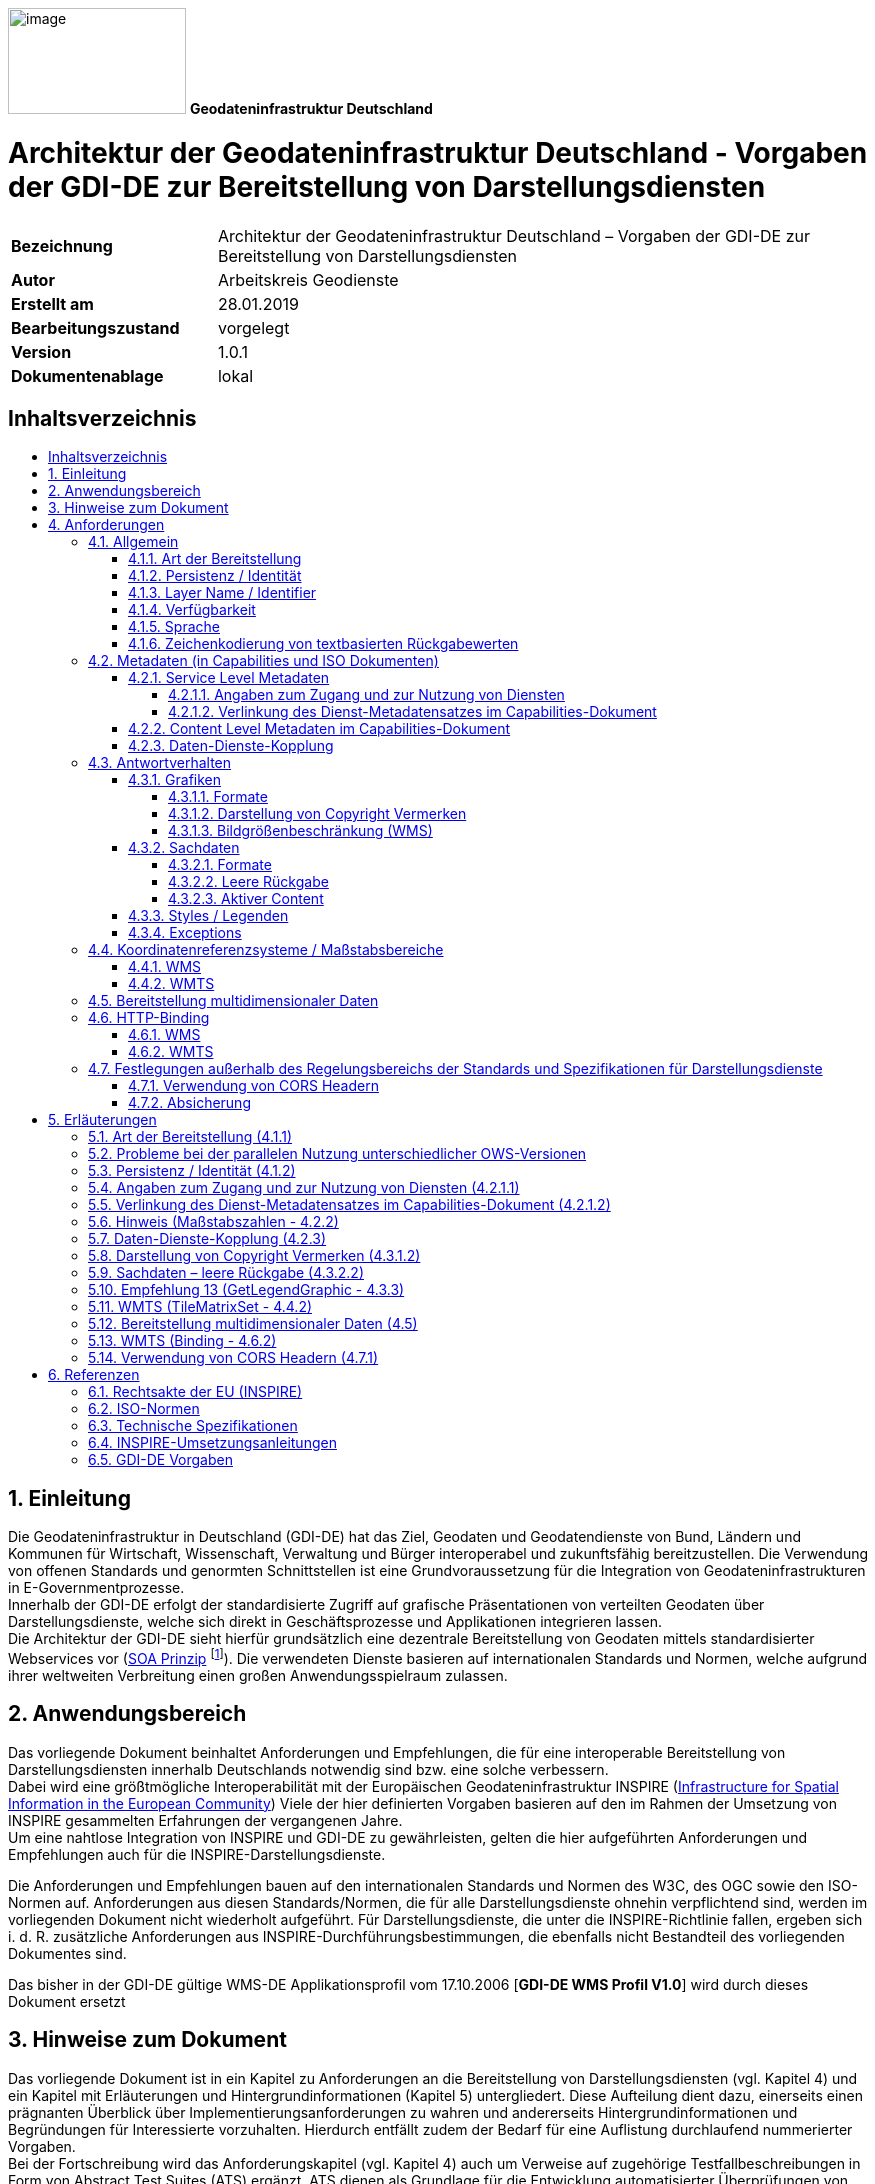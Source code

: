 ifdef::env-github[]
:important-caption: 📕
:tip-caption: 📒
:note-caption: 📘
endif::[]

ifndef::env-github[]
:important-caption: :exclamation:
:note-caption: :paperclip:
:tip-caption: :bulb:
endif::[]

:icons: font

:toc: macro
:toc-title:
:toclevels: 4
:sectnumlevels: 4

image:./../../resources/media/logo-gdi-de.png[image,width=178,height=106]
*Geodateninfrastruktur Deutschland*

[discrete]
= Architektur der Geodateninfrastruktur Deutschland - Vorgaben der GDI-DE zur Bereitstellung von Darstellungsdiensten

[width="100%",cols="24%,76%",]
|===
|*Bezeichnung* |Architektur der Geodateninfrastruktur Deutschland – Vorgaben der GDI-DE zur Bereitstellung von Darstellungsdiensten
|*Autor* |Arbeitskreis Geodienste
|*Erstellt am* |28.01.2019
|*Bearbeitungszustand* |vorgelegt
|*Version* |1.0.1
|*Dokumentenablage* |lokal
|===


== Inhaltsverzeichnis
toc::[]

<<<

:sectnums:

== Einleitung
Die Geodateninfrastruktur in Deutschland (GDI-DE) hat das Ziel, Geodaten und Geodatendienste von Bund, Ländern und Kommunen für Wirtschaft, 
Wissenschaft, Verwaltung und Bürger interoperabel und zukunftsfähig bereitzustellen. Die Verwendung von offenen Standards und genormten 
Schnittstellen ist eine Grundvoraussetzung für die Integration von Geodateninfrastrukturen in E-Governmentprozesse. +
Innerhalb der GDI-DE erfolgt der standardisierte Zugriff auf grafische Präsentationen von verteilten Geodaten über Darstellungsdienste, welche sich direkt in Geschäftsprozesse und Applikationen integrieren lassen. +
Die Architektur der GDI-DE sieht hierfür grundsätzlich eine dezentrale Bereitstellung von Geodaten mittels standardisierter Webservices vor (https://de.wikipedia.org/wiki/Serviceorientierte_Architektur[SOA Prinzip] footnote:[Architektur der GDI-DE - Technik:  https://www.geoportal.de/DE/GDI-DE/Arbeitskreise/Architektur/architektur.html?lang=de]). Die verwendeten Dienste basieren auf internationalen Standards und Normen, welche aufgrund ihrer weltweiten Verbreitung einen großen Anwendungsspielraum zulassen.

== Anwendungsbereich
Das vorliegende Dokument beinhaltet Anforderungen und Empfehlungen, die für eine interoperable Bereitstellung von Darstellungsdiensten innerhalb Deutschlands notwendig sind bzw. eine solche verbessern. +
Dabei wird eine größtmögliche Interoperabilität mit der Europäischen Geodateninfrastruktur INSPIRE (http://inspire.ec.europa.eu[Infrastructure for Spatial Information in the European Community]) Viele der hier definierten Vorgaben basieren auf den im Rahmen der Umsetzung von INSPIRE gesammelten Erfahrungen der vergangenen Jahre. +
Um eine nahtlose Integration von INSPIRE und GDI-DE zu gewährleisten, gelten die hier aufgeführten Anforderungen und Empfehlungen auch für die INSPIRE-Darstellungsdienste. 

Die Anforderungen und Empfehlungen bauen auf den internationalen Standards und Normen des W3C, des OGC sowie den ISO-Normen auf. Anforderungen aus diesen Standards/Normen, die für alle Darstellungsdienste ohnehin verpflichtend sind, werden im vorliegenden Dokument nicht wiederholt aufgeführt. Für Darstellungsdienste, die unter die INSPIRE-Richtlinie fallen, ergeben sich i. d. R. zusätzliche Anforderungen aus INSPIRE-Durchführungsbestimmungen, die ebenfalls nicht Bestandteil des vorliegenden Dokumentes sind. 

Das bisher in der GDI-DE gültige WMS-DE Applikationsprofil vom 17.10.2006 [*GDI-DE WMS Profil V1.0*] wird durch dieses Dokument ersetzt

== Hinweise zum Dokument
Das vorliegende Dokument ist in ein Kapitel zu Anforderungen an die Bereitstellung von Darstellungsdiensten (vgl. Kapitel 4) und ein Kapitel mit Erläuterungen und Hintergrundinformationen (Kapitel 5) untergliedert. Diese Aufteilung dient dazu, einerseits einen prägnanten Überblick über Implementierungsanforderungen zu wahren und andererseits Hintergrundinformationen und Begründungen für Interessierte vorzuhalten. Hierdurch entfällt zudem der Bedarf für eine Auflistung durchlaufend nummerierter Vorgaben. +
Bei der Fortschreibung wird das Anforderungskapitel (vgl. Kapitel 4) auch um Verweise auf zugehörige Testfallbeschreibungen in Form von Abstract Test Suites (ATS) ergänzt. ATS dienen als Grundlage für die Entwicklung automatisierter Überprüfungen von Vorgaben aus diesem Dokument. +
Für eine bessere Lesbarkeit werden Quellenangaben *fett*, Eigennamen und Operatoren _kursiv_ und Bezeichnungen von XML-Elementen, -Attributwerten und Codes über eine ``eigene Schriftart`` hervorgehoben.

== Anforderungen
=== Allgemein
==== Art der Bereitstellung
Um ein höchstes Maß an Interoperabilität und Flexibilität zu erreichen, sollen Geodaten grundsätzlich über OGC WMS-Schnittstellen (WMS) bereitgestellt werden. +
Das Anbieten einer OGC WMTS-Schnittstelle (WMTS) ist möglich, aber nicht verpflichtend. Über WMS und WMTS hinaus können beliebige weitere Schnittstellen angeboten werden.

[IMPORTANT]
====
*Anforderung 1*

Wird ein Datensatz über einen Darstellungsdienst angeboten, so muss dieser mindestens über eine OGC WMS-Schnittstelle verfügen.
====

Es gibt zwei häufig verwendete Versionen des WMS-Standards mit unterschiedlichem Verbreitungsgrad: WMS-Version 1.1.1 und WMS Version 1.3.0. Aktuell unterstützen die meisten Server die neuere WMS-Version 1.3.0 [*OGC WMS 1.3.0*]. Die Entwicklung der Clients verläuft jedoch asynchron: Viele Clients haben Probleme beide Versionen des WMS-Standards parallel zu verwenden. Das liegt insbesondere an der unterschiedlichen Interpretation der Reihenfolge der Koordinatenachsen beim Aufruf der Operationen3, weshalb auch mittelfristig empfohlen wird, beide Versionen parallel anzubieten. 

[TIP]
====
*Empfehlung 1*

Die WMS-Schnittstelle eines Darstellungsdienstes sollte sowohl die Version 1.1.1 als auch die Version 1.3.0 dieses Standards unterstützen.
====

[IMPORTANT]
====
*Anforderung 2*

Kann nur eine Version des WMS Standards angeboten werden, so ist die aktuellere Version 1.3.0 zu verwenden.
====

[IMPORTANT]
====
*Anforderung 3* 

Ein Kartenserver, der eine WMTS-Schnittstelle bereitstellt, muss die Version 1.0.0 dieses Standards unterstützen.
====

==== Persistenz / Identität
Bei einer SOA (_Service Oriented Architecture_) ist es systemrelevant, dass die Datenquellen dauerhaft referenzierbar sind. Im Falle von Darstellungsdiensten auf Basis von WMS und WMTS gibt es für jeden _Service_ eine URL, über die weitere Informationen zum Dienst in Form von _Capabilities_-Dokumenten verfügbar gemacht werden. Diese _Capabilities_-Dokumente beinhalten zum einen die Zugriffsadressen (URLs) zu den jeweiligen technischen Operationen (_GetMap_, _GetFeatureInfo_, etc.), zum anderen enthalten sie Metadaten über den Inhalt, welcher über den Dienst publiziert wird (_Layerstruktur_, _Layer_, etc.). +
Darstellungsdienste können über die URL zum _Capabilities_-Dokument in Geschäftsprozesse und Applikationen eingebunden werden. Die Anwendung kommuniziert selbständig über das Netzwerk mit der jeweiligen Datenquelle und erhält als Antwort die benötigten Informationen bzw. Kartenbilder. +
Die eindeutige Referenzierung des ``Contents`` (_Layers_) erfolgt dabei durch eine Kombination der URL des Servers mit dem ``<Name>`` bzw. ``<ows:Identifier>`` Element des jeweiligen Layers. Dienst-URL und <Name> bzw. <ows:Identifier> von Layern sollen nach Veröffentlichung eines Dienstes nicht mehr verändert werden. Die Änderung des Wertes hätte zur Folge, dass alle abhängigen Prozesse und Applikationen angepasst werden müssten. Für den Betrieb und die Funktionsfähigkeit einer Geodateninfrastruktur (GDI) ist die Persistenz dieser Identifikatoren von hoher Bedeutung. +
Um die Nutzer in die Lage zu versetzen, sich über Änderungen von verteilten Diensten zu informieren, sehen die zugrundeliegenden Spezifikationen den optionalen Parameter ``UPDATESEQUENCE`` bei einem _GetCapabilities Request_ vor, dessen Unterstützung aus dem o. g. Grund empfohlen wird. 

[TIP]
====
*Empfehlung 2*

Der ``UPDATESEQUENCE`` Parameter der _GetCapabilities_ Operation sollte unterstützt werden.
====

[TIP]
====
*Empfehlung 3* 

Der Wert des ``UPDATESEQUENCE`` Parameters sollte als ``String`` in Form eines ISO 8601:2004 Zeitstempels – CCYY-MM-DDThh:mm:ss.sssZ - implementiert werden.
====

==== Layer Name / Identifier
Das _Layer_ ``<Name>`` Element beim WMS, beziehungsweise das ``<ows:Identifier>`` Element beim WMTS sind Identifikatoren, die grundsätzlich von Software genutzt werden (Maschine-Maschine-Kommunikation). Um Fehler beim Auslesen eines _Capabilities_-Dokumentes auszuschließen, sollten sich diese Identifikatoren nur aus Zeichen zusammensetzen, deren Verwendung in unterschiedlichen Programmiersprachen unbedenklich ist. Außerdem sollte die Zahl der verwendeten Zeichen nicht zu groß sein, da es sonst bei _Clients_, die Kartenanfragen nur über _HTTP GET_ umsetzen, zu Fehlern bei der Übertragung der Anfragen kommen kann footnote:[Die maximale Länge einer URL ist abhängig vom verwendeten Browser und vom Betriebssystem.].

Innerhalb eines Dienstes darf der gleiche _Layer_-Identifikator nicht mehrfach vorkommen, da dieser ansonsten vom _Client_ nicht mehr unterschieden werden kann.

[IMPORTANT]
====
*Anforderung 4* 

Layernamen bzw. -identifikatoren müssen innerhalb eines Dienstes eindeutig sein und folgendem regulären Ausdruck entsprechen: [0-9a-zA-Z\.\-_:
+]
====

[TIP]
====
*Empfehlung 4*

Die Länge der Zeichenkette des Layernamen bzw. -identifikators sollte so kurz wie möglich sein.
====

==== Verfügbarkeit 
Im Rahmen der Umsetzung der INSPIRE-Richtlinie wurde eine Rechtsverordnung [*INS VO Netzdienste*] erlassen, die eine Verfügbarkeit von 99%5 für die Netzdienste der europäischen Geodateninfrastruktur vorgibt. Erst mit einer hohen Verfügbarkeit können die Ziele einer GDI erreicht werden. Die Nutzer sollen direkt über das Internet auf die verteilten Geodaten zugreifen, womit die Notwendigkeit des Vorhaltens von Sekundärdaten (offline) in den meisten Fällen entfallen kann. Die für INSPIRE geltende Anforderung wird für die GDI-DE als Empfehlung übernommen.

[TIP]
====
*Empfehlung 5*

Die Dienste sollten eine Verfügbarkeit von mindestens 99% gewährleisten.
====

==== Sprache
Die Inhalte von Textfeldern in der Antwort auf die _GetCapabilities_-Anfrage werden grundsätzlich in deutscher Sprache veröffentlicht. Sollen weitere Sprachen bereitgestellt werden, ist der von INSPIRE vorgesehene, zusätzliche Language Parameter zu nutzen.

[IMPORTANT]
====
*Anforderung 5* 

Die Informationen in den Textfeldern der _Capabilities_-Dokumente sind in deutscher Sprache zu verfassen. Werden weitere Sprachen angeboten, so erfolgt dies analog zu den Handlungsempfehlungen für INSPIRE-Darstellungsdienste [*GDI-DE HE INS Darstellungsdienste*].
====

==== Zeichenkodierung von textbasierten Rückgabewerten

[IMPORTANT]
====
*Anforderung 6*
Textbasierte Rückgabewerte, wie zum Beispiel Antworten auf _GetCapabilities_ und _GetFeatureInfo_-Anfragen sowie Service Exceptions, müssen UTF-8 kodiert sein.
====

=== Metadaten (in Capabilities und ISO Dokumenten)
Bei den Metadaten des Dienstes (_Capabilities_-Dokument) wird zwischen _Service Level_ und _Content Level_ unterschieden. Die _Service Level_ Informationen beziehen sich auf Informationen zum Dienst und zum Dienstanbieter, die _Content Level_ Informationen beschreiben die bereitgestellten Layer.

Zusätzlich zu den Metadaten in den _Capabilities_-Dokumenten des Dienstes ist ein ISO 19139 Dokument zu erstellen und im Internet zu publizieren. Das Mapping zwischen den Elementen des _Capabilities_-Dokumentes und des ISO-Dokumentes wird im Folgenden dargelegt.

==== Service Level Metadaten
Die Metadaten im _Service Level_ der _Capabilities_ beschreiben den kompletten Dienst, nicht die Datenquellen des Dienstes. Die folgende Tabelle stellt die Metadaten der jeweiligen Schnittstellen in ihren Versionen gegenüber.

[IMPORTANT]
====
*Anforderung 7*
Für die bereitzustellenden _Service_-Metadatenelemente (in _Capabilities_- und ISO-Dokumenten) gilt die nachfolgende Tabelle.
====

``Grau hinterlegt`` Felder sind verpflichtend, normal formatierte Felder sind optional. ``Grau hinterlegte`` Felder, deren Bezeichner *fett* und unterstrichen dargestellt sind, beinhalten bedingt vorzuhaltende Informationen („wenn anwendbar bzw. vorhanden“).

.Service Level Metadaten
[stripes=none,cols="<,<,<,<,<",width="100%"]
|===
|WMS 1.1.1 |WMS 1.3.0 |WMTS 1.0.0 |Erläuterung | ISO19139 XPATH

|Name |Name |- |Technischer Name des Dienstes | 
|``Title`` |``Title`` |``Ows:Title`` |Titel des Dienstes | / gmd:MD_Metadata/gmd:identificationInfo/srv:SV_ServiceIdentificatio n/gmd:citation/gmd:CI_Citation/gmd:title/gco:CharacterString
|``Abstract`` |``Abstract`` |``Ows:Abstract`` |Beschreibung des Dienstes | / gmd:MD_Metadata/gmd:identificationInfo/srv:SV_ServiceIdentification/gmd:abstract/gco:CharacterString 
|KeywordList |KeywordList |Ows:Keywords |Liste der Schlüsselwörter | / gmd:MD_Metadata/gmd:identificatio nInfo/srv:SV_ServiceIdentification/gmd:descriptiveKeywords/gmd:MD_ Keywords/keyword/gco:CharacterString
|OnlineResource |OnlineResource |Ows:ProviderSite |Link zur Webseite des Diensteanbieters | / gmd:MD_Metadata/gmd:identificationInfo/srv:SV_ServiceIdentification/gmd:pointOfContact/gmd:CI_ResponsibleParty/gmd:contactInfo/gmd:CI_Contact/gmd:onlineResource/gmd:CI_OnlineResource/gmd:linkage/gmd:URL
|ContactPerson |ContactPerson |Ows:IndividualName |Kontaktperson | / gmd:MD_Metadata/gmd:identificationInfo/srv:SV_ServiceIdentification/gmd:pointOfContact/gmd:CI_ResponsibleParty/gmd:individualName/gco:CharacterString
|ContactPosition |ContactPosition |- |Position der Kontaktperson | / gmd:MD_Metadata/gmd:contact/gmd:CI_ResponsibleParty/gmd:positionName/gco:CharacterString
|``ContactOrganization`` |``ContactOrganization`` |``Ows:ProviderName`` |Kontaktorganisation | / gmd:MD_Metadata/gmd:identificationInfo/srv:SV_ServiceIdentification/gmd:pointOfContact/gmd:CI_Respo nsibleParty/gmd:organisationName/gco:CharacterString
|AddressType |AddressType |- |Art der Kontaktadresse | 
|Address |Address |Ows:DeliveryPoint |Straße und Hausnummer | / gmd:MD_Metadata/gmd:identificatio nInfo/srv:SV_ServiceIdentificatio n/gmd:pointOfContact/gmd:CI_Respo nsibleParty/gmd:contactInfo/gmd:C I_Contact/gmd:address/gmd:CI_Address/gmd:deliveryPoint/gco:CharacterString
|``City`` |``City`` |``Ows:City`` |Ort | / gmd:MD_Metadata/gmd:identificationInfo/srv:SV_ServiceIdentification/gmd:pointOfContact/gmd:CI_ResponsibleParty/gmd:contactInfo/gmd:CI_Contact/gmd:address/gmd:CI_Address/gmd:city/gco:CharacterString
|StateOrProvince |StateOrProvince |Ows:Administrat IveArea |Bundesland der postalischen Kontaktadresse. Angaben erfolgen per ISO3166-2Code (Bsp.: "DE-RP") zur Unterstützung automatischer Auswertungen | / gmd:MD_Metadata/gmd:identificationInfo/srv:SV_ServiceIdentification/gmd:pointOfContact/gmd:CI_ResponsibleParty/gmd:contactInfo/gmd:CI_Contact/gmd:address/gmd:CI_Address/gmd:administrativeArea/gco:CharacterString
|``PostCode`` |``PostCode`` |``Ows:PostalCode`` |Postleitzahl  | / gmd:MD_Metadata/gmd:identificationInfo/srv:SV_ServiceIdentification/gmd:pointOfContact/gmd:CI_ResponsibleParty/gmd:contactInfo/gmd:CI_Contact/gmd:address/gmd:CI_Address/gmd:postalCode/gco:CharacterString
|``Country`` |``Country`` |``Ows:Country`` |Angaben erfolgen per ISO3166-1 Code („DE“) | / gmd:MD_Metadata/gmd:identificatio
nInfo/srv:SV_ServiceIdentification/gmd:pointOfContact/gmd:CI_ResponsibleParty/gmd:contactInfo/gmd:CI_Contact/gmd:address/gmd:CI_Address/gmd:country/gco:CharacterString
|ContactVoiceTelephone |ContactVoiceTelephone |Ows:Voice |Telefonnummer der Kontaktorganisation | / gmd:MD_Metadata/gmd:identificationInfo/srv:SV_ServiceIdentification/gmd:pointOfContact/gmd:CI_ResponsibleParty/gmd:contactInfo/gmd:CI_Contact/gmd:phone/gmd:CI_Telephone/gmd:voice/gco:CharacterString
|``ContactElectronicEmailAddress`` |``ContactElectronicEmailAddress`` |``Ows:ElectronicMAilAddress`` |E-Mailadresse der Kontaktorganisation | / gmd:MD_Metadata/gmd:identificationInfo/srv:SV_ServiceIdentification/gmd:pointOfContact/gmd:CI_ResponsibleParty/gmd:contactInfo/gmd:CI_Contact/gmd:address/gmd:CI_Address/gmd:electronicMailAddress/gco
:CharacterString
|``Fees`` |``Fees`` |``Ows:Fees`` |Angaben zu Nutzungseinschränkungen und Nutzungsbedingungen (Kosten, Gebühren, Lizenzen, Quellenangabe, etc.) | / gmd:MD_Metadata/gmd:identificationInfo//gmd:resourceConstraints/gmd:MD_LegalConstraints[gmd:useConstraints/gmd:MD_RestrictionCode/@codeListValue="otherRestrictions"]
/gmd:otherConstraints/gmx:Anchor/text()
|``AccessConstraints`` |``AccessConstraints`` |``Ows:AccessConstraints`` |Angaben zu Einschränkungen des öffentlichen Zugangs | / gmd:MD_Metadata/gmd:identificationInfo//gmd:resourceConstraints/gmd:MD_LegalConstraints[gmd:accessConstraints/gmd:MD_RestrictionCode/@codeListValue="otherRestrictions"]/gmd:otherConstraints/gmx:Anchor/text()
|- |``*_MaxWidth_*`` |- |Maximale Breite des zurückgelieferten Bildes | 
|- |``*_MaxHeight_*`` |- |Maximale Höhe des zurückgelieferten Bildes | 
|===

===== Angaben zum Zugang und zur Nutzung von Diensten

[IMPORTANT]
====
*Anforderung 8*

Die Angaben des ``Fees``-Elementes aus dem _Capabilities_-Dokument müssen den Angaben des ``gmd:otherConstraints/gmx:Anchor``-Elementes entsprechen, welches sich auf das Element gmd:useConstraints des Dienst-Metadatensatzes bezieht. Sind mehrere Freitextelemente vorhanden, so sind diese mit „||„ zu verknüpfen.
====

[IMPORTANT]
====
*Anforderung 9*

Die Angaben des ``AccessConstraints``-Elementes aus dem Capabilities-Dokument müssen den Angaben des ``gmd:otherConstraints/gmx:Anchor``-Elementes entsprechen, welches sich auf das Element ``gmd:accessConstraints`` des Dienst-Metadatensatzes bezieht. Sind mehrere Freitextelemente vorhanden, so sind diese mit „||„ zu verknüpfen.
====

Für genauere Vorgaben zum Mapping der Elemente wird auf die Festlegungen zur Angabe von Nutzungsbedingungen im Metadaten-Konventionendokument verwiesen [*GDI-DE Konventionen MD*].

===== Verlinkung des Dienst-Metadatensatzes im Capabilities-Dokument

[IMPORTANT]
====
*Anforderung 10* 

Im _Capabilities_-Dokument ist ein Dienst-Metadatensatz zu verlinken. Die Verlinkung hat entsprechend der INSPIRE Vorgaben zu erfolgen (siehe [*GDI-DE HE INS Darstellungsdienste*]).
====

==== Content Level Metadaten im Capabilities-Dokument

[IMPORTANT]
====
*Anforderung 11* 

Für die bereitzustellenden _Content (Layer)_-Metadatenelemente in den _Capabilities_-Dokumenten gilt nachfolgende Tabelle.
====

``Grau hinterlegt`` Felder sind verpflichtend, normal formatierte Felder sind optional. ``Grau hinterlegte`` Felder, deren Bezeichner *fett* und unterstrichen dargestellt sind, beinhalten bedingt vorzuhaltende Informationen („wenn anwendbar bzw. vorhanden“).

.Content Level Metadaten
[cols="<,<,<,<",width="100%"]
|===
|WMS 1.1.1 |WMS 1.3.0 |WMTS 1.0.0 |Erläuterung

|``Title`` |``Title`` |``ows:Title`` |Titel des Layers
|``Name`` |``Name`` |``ows:Identifier`` |Technischer Name des Layers
|``Abstract`` |``Abstract`` |``ows:Abstract`` |Beschreibung des Layers
|KeywordList |KeywordList |ows:Keywords |Liste der Schlüsselwörter
|``BoundingBox`` |``BoundingBox`` |``ows:BoundingBox`` |Räumliche Ausdehnung des Layers (minimales Rechteck im Koordinatenreferenzsystem des Layers)
|``SRS`` |``CRS`` |``SupportedCRS`` |Liste der unterstützten Koordinatenreferenzsysteme
|``*_Dimension_*`` |``*_Dimension_*`` |``*_Dimensions_*`` |Angabe einer zusätzlichen Dimension
|AuthorityURL |AuthorityURL | |Referenzierung via URL auf die Geodaten haltende Stelle
|Identifier |Identifier | |Angabe des Resourcenidentifikators (gemäß ISO19128 CI_Citation.identifier)
|``*_MetadataURL_*`` |``*_MetadataURL_*`` |``*_ows:Metadata_*`` |Link zu einem ISO19139 kodierten Metadatensatz der Datengrundlage dieses Layers. (Hinweis: Die genaue Umsetzung der Daten-Dienste- Kopplung wird in einem eigenen Abschnitt erläutert.)
|Style |Style |Style |Angabe zu Darstellungsvorschriften und zur Legendendarstellung
|``*_ScaleHint_*`` |``*_MinScaleDenominator / MaxScaleDenominator_*`` | |Wert für die Berechnung bzw. Angabe des Minimalen und Maximalen Maßstabs des Layers footnote:[Hinweise zur Berechnung finden sich im Kapitel 7.2.4.6.9 von [*OGC WMS 1.3.0*\].]
|===

Die Maßstabsangaben können von den _Clients_ u. a. dazu genutzt werden, die Sichtbarkeit einzelner Legenden zu steuern. Sie werden in den Elementen ``<ScaleHint>`` bzw. ``<MinScaleDenominator>`` und ``<MaxScaleDenominator>`` angegeben. Um eine Vergleichbarkeit zu gewährleisten, muss von einer vereinbarten Bildschirmauflösung ausgegangen werden.

[TIP]
====
*Empfehlung 6* 

Die Berechnung der Maßstabszahlen sollte auf Basis einer Bildschirmauflösung von 90,714 dpi erfolgen.
====

[IMPORTANT]
====
*Anforderung 12* 

Werden die angegebenen Maßstabsbereiche unter- bzw. überschritten, liefert der Dienst für die jeweiligen _Layer_ transparente Bilder, sofern das angefragte Format Transparenz unterstützt. Kann kein transparentes Bild geliefert werden, so soll ein weißes Bild ausgeliefert werden. (Hexwert: 0xFFFFFF)
====

Die räumliche Ausdehnung der Daten, die über einen Layer bereitgestellt werden, wird über die Angabe eines ``<BoundingBox>`` Elementes je unterstützten CRS definiert.

[IMPORTANT]
====
*Anforderung 13* 

Die angegebene ``<BoundingBox>`` muss der minimalen umfassenden Begrenzung der bereitgestellten Daten entsprechen.
====

[TIP]
====
*Empfehlung 7* 

Sollen _Keywords_ dazu verwendet werden, _Layer_ thematisch zu klassifizieren, so sollte dies in der WMS Version 1.3.0 durch die Angabe eines Thesaurus erfolgen. Beispiel: ``<Keyword vocabulary="ISO 19115:2003">geoscientificInformation</Keyword><Keyword vocabulary="https://sns.uba.de/">Abfall</Keyword>``
====

==== Daten-Dienste-Kopplung
Die Daten-Dienste-Kopplung erfolgt in den _Capabilities_-Dokumenten über die Angabe eines oder mehrerer ``<MetadataURL>`` Einträge je _Layer_. Jeder ``<MetadataURL>`` Eintrag verlinkt auf die Metadaten des zugehörigen Datensatzes, der durch diesen _Layer_ visualisiert wird.

Um den Nutzern das _„Information Retrieval“_ footnote:[1. Suche nach Daten → 2. Suche nach zugehörigen Diensten → 3. Laden des Capabilities-Dokumentes → 4. Wahl des relevanten Contents (Layers).] aus den Katalogen der jeweiligen Geodateninfrastrukturen zu erleichtern, soll des weiteren der von INSPIRE vorgesehene Ansatz Verwendung finden (siehe [*GDI-DE HE INS Darstellungsdienste*]). Dieser legt fest, dass für jeden Layer des Darstellungsdienstes in den _Capabilities_-Dokumenten zusätzlich die Ressourcenidentifikatoren angegeben werden, um alle Datensätze eindeutig zu identifizieren. Ressourcenidentifikatoren werden durch eine Kombination der Elemente ``<AuthorityURL>`` und <Identifier> repräsentiert. Die ``<AuthorityURL>`` bezeichnet zumeist die Geodaten haltende Stelle in Form eines Namensraumes. +
Dieser Namensraum kann über die GDI-DE Registry verwaltet werden und setzt sich in diesem Fall aus einem für alle Namensräume einheitlich definierten Präfix ``https://registry.gdi-de.org/id/`` und einem domänenspezifischen Teil zusammen, der die Geodaten haltende Stelle repräsentiert. +
Die Registrierung des domänenspezifischen Teils erfolgt als Namensraum ebenfalls in der GDI-DE Registry und wird nach folgendem Muster gebildet: +

[source]
----
https://registry.gdi-de.org/id/de."&Bund-/Länderkürzel&"/"

Vollständiges Beispiel: 
https://registry.gdi-de.org/id/de.rp.vermkv/2b009ae4-aa3e-ff21-870b-49846d9561b2
----

Der gesamte Ressourcenidentifikator entspricht dem von INSPIRE geforderten unique resource identifier des Geodatensatzes, der über den jeweiligen Layer bereitgestellt wird (siehe auch [*INS TG Metadata 2.0.1*]).

[IMPORTANT]
====
*Anforderung 14* 

Visualisiert ein Darstellungsdienst Daten, für die über das Internet erreichbare, standardisierte Metadatensätze existieren, so müssen diese über eine Daten-Dienste-Kopplung in den jeweiligen Layer Metadaten des _Capabilities_-Dokuments referenziert werden. Die Kopplung wird über ``<MetadataURL>/<ows:Metadata>`` Elemente realisiert.
====

[TIP]
====
*Empfehlung 8* 

Visualisiert ein Darstellungsdienst Daten, für die noch keine standardisierten Metadaten existieren, so sollen diese erstellt und über das Internet
verfügbar gemacht werden.
====

[IMPORTANT]
====
*Anforderung 15*

Das type Attribut, des zur Umsetzung der Daten-Dienste-Kopplung genutzten Elementes ``<MetadataURL>``, ist entweder ``„TC211“`` (WMS 1.1.1) oder ``„ISO19115:2003“`` (WMS 1.3.0).
====

[IMPORTANT]
====
*Anforderung 16*

Das ``xlink:href`` Attribut, des zur Umsetzung der Daten-Dienste-Kopplung genutzten ``<OnlineResource>`` Elements (WMS) bzw. ``<ows:Metadata>`` Elements (WMTS), verweist auf ein valides ISO 19139 Dokument oder auf die Antwort auf eine _GetRecordById_-Anfrage an einen Katalogdienst.
====

[TIP]
====
*Empfehlung 9*

Je nach Dokumententyp sollte im ``<Format>`` Tag des ``<MetadataURL>`` Elementes (WMS) entweder

``„application/vnd.ogc.csw.GetRecordByIdResponse_xml“`` oder

``„application/vnd.iso.19139+xml“`` angegeben werden.
====

Um nach einer Katalogrecherche eine einfache Möglichkeit zu erhalten, den jeweils richtigen _Layer_ zu referenzieren, ist es notwendig, die Datensatzidentifikatoren im _Capabilities_-Dokument je Layer anzugeben. Hierzu sollte das von INSPIRE vorgeschlagene Verfahren genutzt werden. +
Die europaweit einheitliche Verwendung der ``<AuthorityURL>/<Identifier>`` Elemente (WMS), wie sie vom technischen Regelwerk der INSPIRE-Richtlinie vorgesehen ist [*INS TG View Services*], findet derzeit in der Praxis kaum Anwendung. Grundsätzlich kann die Trennung des Datensatzidentifikators in seine Bestandteile Namensraum und Code nur dann nachvollzogen werden, wenn sie auch in den Metadaten zu Geodaten im ``<gmd:RS_Identifier>`` Element enthalten ist. Dies ist in Deutschland nur bei wenigen Datensätzen der Fall.

[TIP]
====
*Empfehlung 10*

Das ``xlink:href`` Attribut des ``<AuthorityURL><OnlineResource>`` Elements (WMS) sollte zur Angabe des Namensraums des Datensatzidentifikators verwendet werden, falls Namensraum und Code im Daten-Metadatensatz getrennt ausgewiesen werden.
====

[TIP]
====
*Empfehlung 11* 

Das ``<Identifier>`` Element (WMS) soll zur Angabe des Codes des Datensatzidentifikators verwendet werden. Im Falle der gemeinsamen Ausweisung von Namensraum und Code im Metadatensatz zu Geodaten (``<MD_Identifier>`` Element gem. ISO 19139:2007), sollte der gesamte Datensatzidentifikator angegeben werden.
====

=== Antwortverhalten
==== Grafiken
===== Formate

[IMPORTANT]
====
*Anforderung 17*

Für die WMS Operation _GetMap_ ist mindestens ``image/png`` als valides Rückgabeformat zu unterstützen.
====

===== Darstellung von Copyright Vermerken
Im ausgelieferten Kartenbild eines _GetMap/GetTile Request_ sollten, aus Gründen der Interoperabilität, grundsätzlich keine Informationen, wie z. B. Copyright-Vermerke, Logos oder Wasserzeichen, eingeblendet werden. Copyright-Vermerke und Nutzungsbedingungen gehören in die Metadaten des jeweiligen Dienstes. Da es aber bisher keine ausreichende Festlegung gibt, wie diese Informationen semantisch korrekt und automatisiert auswertbar in ISO-Metadaten abgebildet werden, kann es ggf. rechtlich notwendig sein von diesem Grundsatz abzuweichen.

[TIP]
====
*Empfehlung 12*

Das ausgelieferte Kartenbild sollte frei von Informationen sein, die darauf abzielen, Rechte zu sichern oder die bereitstellende Institution zu
dokumentieren (z. B. Logos, Copyright-Symbole, Nutzungsbedingungen). Solche Informationen sind in den zugehörigen Metadaten zu dokumentieren.
====

===== Bildgrößenbeschränkung (WMS)
Die von einem Darstellungsdienst unterstützte Bildgröße unterliegt in der Regel einer Beschränkung, um beispielsweise Leistungsvorgaben (Bilder/Sekunde) erfüllen zu können. Da die Darstellungsdienste grundsätzlich auf eine Online-Nutzung ausgerichtet sind, ist es nur selten notwendig, große Bilder über die WMS-Schnittstelle abzugeben.

Folgende Anwendungsfälle benötigen jedoch i. d. R. die Abgabe größerer Bilder:
* Hochauflösende Druckaufbereitung
* Nutzung des WMS zur Datenabgabe (z. B. im GeoTIFF Format)

[IMPORTANT]
====
*Anforderung 18* 

Darstellungsdienste auf Basis einer WMS-Schnittstelle müssen in der Lage sein, ein Bild der Größe 3000x3000 Pixel ausliefern zu können footnote:[Die Angabe einer maximalen Pixelzahl ist erst ab der WMS Version 1.3.0 als Metadatenelement im Capabilities-Dokument möglich.].
====

==== Sachdaten
Wird die Operation _GetFeatureInfo_ angeboten, so gelten die folgenden Vorgaben.

===== Formate

[IMPORTANT]
====
*Anforderung 19* 

Für die Operation _GetFeatureInfo_ ist zumindest der _MIME-Type_ ``text/html`` als valides Rückgabeformat zu unterstützen.
====

[TIP]
====
*Empfehlung 13*

Aufgrund der weiten Verbreitung, sowie der einfachen Interpretierbarkeit des Formates, sollten für die Operation _GetFeatureInfo_ zusätzlich ``application/vnd.ogc.gml`` (WMS 1.1.1) und ``application/vnd.ogc.gml/3.1.1`` bzw. ``application/gml+xml; version=3.1`` (WMS 1.3.0) als Rückgabeformate unterstützt werden.
====

===== Leere Rückgabe
Um zu verhindern, dass bei _GetFeatureInfo_-Anfragen ohne Ergebnisse leere Fenster geöffnet werden, ist es notwendig zu definieren wann eine HTML-Seite leer ist. Hierzu gibt es in den entsprechenden Spezifikationen derzeit keine einheitlichen Vorgaben. Um diesem Missstand zu begegnen, soll in der GDI-DE eine einheitliche Definition angewandt werden.

[IMPORTANT]
====
*Anforderung 20* 

Wird über eine _GetFeatureInfo_-Anfrage kein Objekt identifiziert und die Anfrage mit dem MIME-Typ ``text/html`` durchgeführt, so muss in den ``<body>`` Tag der leeren HTML-Seite das Attribut ``class=“ogc-getfeatureinfo-isempty“`` eingefügt werden.
====

===== Aktiver Content
Es kommt vor, dass die Rückgabe der Sachdatenabfrage im HTML-Format aktive Inhalte enthält. Beispielsweise wird Javascript-Code verwendet um die Ausgabe besser zu formatieren oder zusätzliche Funktionen zur Verfügung zu stellen. Für die Interoperabilität ist dies jedoch kontraproduktiv. Die Dienste sollen in unterschiedlichsten Anwendungen (Web- und Desktop-basierend) verwendet werden, die das Ausführen von Javascript-Code nicht immer unterstützen.

[IMPORTANT]
====
*Anforderung 21*

Wird über eine Rückgabe einer _GetFeatureInfo_-Anfrage eine HTML-Seite ausgeliefert, müssen die relevanten Informationen ohne die Verwendung von aktivem _Content_ (wie bspw. Javascript-Code) erkenn- und nutzbar sein.
====

[TIP]
====
*Empfehlung 14*

Die Verwendung von aktivem _Content _in HTML Rückgaben auf _GetFeatureInfo-Operationen_ soll unterbleiben.
====

==== Styles / Legenden
Um über einen WMS unterschiedliche kartografische Ausprägungen der über den Dienst publizierten Datenbestände anbieten zu können, ist der ``Style`` Parameter zu verwenden. Es handelt sich dabei um eine zusätzliche Dimension, mit der ein Nutzer die Möglichkeit erhält, unter verschiedenen grafischen Ausgestaltungen des gleichen Datenbestandes zu wählen. Es ist nicht sinnvoll _Styles_ auf verschiedene Nutzergruppen beschränken zu wollen. In diesem Fall wird empfohlen, eigene Dienste aufzusetzen und diese mittels einfacher Authentifizierungsverfahren den jeweiligen Gruppen zugänglich zu machen.

[TIP]
====
*Empfehlung 15*

Bei der Bereitstellung von Diensten, die die gleichen Daten in verschiedenen grafischen Ausprägungen anbieten, soll von der _Style_-Option der WMS-Schnittstelle Gebrauch gemacht werden. 
====

Das Anzeigen von Legenden zu den dargestellten Inhalten eines Dienstes sollte von den Anwendungen möglichst dynamisch umgesetzt werden. Die folgenden beiden Empfehlungen dienen dabei der Erhöhung der Flexibilität. Es soll vermieden werden, dass sich die Referenzierung des jeweiligen Layers in der Legendendarstellung widerspiegelt. Die Zuordnung wird grundsätzlich vom Client verwaltet.

[TIP]
====
*Empfehlung 16*

Bei der Bereitstellung von Grafiken über das ``<LegendURL>``- Element im _Layer_-Style soll vermieden werden, die Layer-Titel in die Ausgabegrafik zu
rendern. footnote:[Grundsätzlich soll die Darstellung der Legenden vom Client aus beeinflussbar sein. Diese Empfehlung ist erst in der WMS 1.3.0 Spezifikation [*OCG WMS 1.3.0*\] enthalten (7.2.4.6.5).]
====

[TIP]
====
*Empfehlung 17*

Bei Bereitstellung von _Layern_ auf Basis von Vektordaten, deren Darstellung abhängig vom Maßstab variiert, soll der bereitstellende WMS die Operation _GetLegendGraphic_ und den zugehörigen Parameter ``Scale`` unterstützen.
====

==== Exceptions

[TIP]
====
*Empfehlung 18*

Zur Rückgabe von _Service Exceptions_ soll ein WMS 1.1.1 folgende Formate unterstützen:

* ``application/vnd.ogc.se_xml``
* ``application/vnd.ogc.se_inimage``
* ``application/vnd.ogc.se_blank``
====

[TIP]
====
*Empfehlung 19*

Zur Rückgabe von Service Exceptions soll ein WMS 1.3.0 folgende Formate unterstützen:

* ``XML``
* ``INIMAGE``
* ``BLANK``
====

=== Koordinatenreferenzsysteme / Maßstabsbereiche
==== WMS
Um eine einheitliche Präsentation der verteilten Datenquellen zu ermöglichen, müssen die Server Kartenbilder liefern, die in einem gemeinsamen Koordinatenreferenzsystem (CRS) angeboten werden. Für Deutschland ist dies das Bezugssystem ETRS89 mit der Abbildung UTM32N (EPSG:25832). Um eine globale Interoperabilität zu erreichen, muss zusätzlich WGS84/Geographische Koordinaten (EPSG:4326) unterstützt werden. 

Alle INSPIRE-relevanten Dienste sollen darüber hinaus auch in ETRS89/Geographische Koordinaten (EPSG:4258) sowie optional in ETRS89/Lambertsche Azimutalprojektion (EPSG:3035) angeboten werden. Letztere ist im Sinne einer europaweiten Interoperabilität der Geodaten empfehlenswert, da diese Projektion eine für Europa flächentreue Darstellung bietet footnote:[https://www.epsg-registry.org/]. Im Hinblick auf die weltweite Verbreitung des WGS84 Pseudo Mercator Systems (EPSG:3857), wird empfohlen auch dieses CRS zu unterstützen.

[IMPORTANT]
====
*Anforderung 22*

WMS müssen Anfragen zumindest für folgende Koordinatenreferenzsysteme unterstützen: EPSG:25832 und EPSG:4326.
====

[IMPORTANT]
====
*Anforderung 23*

WMS, die Daten für INSPIRE bereitstellen, müssen zusätzlich das Koordinatenreferenzsystem EPSG:4258 unterstützen.
====

[TIP]
====
*Empfehlung 20*

WMS sollten Anfragen auch für folgende Koordinatenreferenzsysteme unterstützen: EPSG:3857, EPSG:3035 und EPSG:25833.
====

==== WMTS
Ein WMTS liefert vorgerenderte Kacheln in bestimmten Maßstäben und für spezifische Koordinatensysteme aus. Zur Konfiguration wird ein _Tile Matrix Set_ verwendet und in den _Capabilities_ bekannt gemacht. +
_Clients_, die nicht in der Lage sind, die Bilder zu skalieren oder bei der Verwendung anderer Koordinatenreferenzsysteme zu projizieren, werden diese nur nutzen können, wenn eine einheitliche Konvention bezüglich des Koordinatenreferenzsystems und der bereitstehenden Maßstäbe besteht. Diese Konvention wird als _well-known scale set_ bezeichnet. Ein _well-known scale set_ ist eine Vorgabe für Diensteanbieter zur spezifischen Einrichtung eines Dienstes. Mit Hilfe des _well-known scale set_ kann ein _Client_ entscheiden, ob ein WMTS eingesetzt werden kann oder nicht.

[TIP]
====
*Empfehlung 21*

Für die Darstellung amtlicher Daten in Deutschland ist ein _well-known scale set_ für gebräuchliche, ganze Maßstäbe im Koordinatenreferenzsystem EPSG:25832 erforderlich. Dafür soll der nachstehende _well-known scale set_:``gdi_de_25832`` verwendet werden (Tabelle 4).
====

.Ausdehnung WMTS Kachelset
[options="header"]
|===
|West |East |North |South
|-46133.17 |1387466.83 |6301219.54 |4867619.54
|===

Kantenlänge des Kachelsets: 1433,6km footnote:[Hinweis: Hier ist nicht der Extent des Layers aus Anforderung 13: gemeint.]


.Well-known-scale-set *gdi_de_25832* – Zoomstufen
[options="header"]
|===
|CRS: urn:ogc:def:crs:EPSG::25832 |Zoomstufe |Maßstab |Pixelgröße (m)
| |0 |1:10.000.000 |2800
| |1 |1:5.000.000 |1400
| |2 |1:2.500.000 |700
| |3 |1:1.000.000 |280
| |4 |1:500.000 |140
| |5 |1:250.000 |70
| |6 |1:100.000 |28
| |7 |1:50.000 |14
| |8 |1:25.000 |7
| |9 |1:10.000 |2.8
| |10 |1:5.000 |1.4
| |11 |1:2.500 |0.7
| |12 |1:1.000 |0.28
| |13 |0.3888888888888889 |0.14
| |14 |0.2152777777777778 |0.07
| |15 |0.11111111111111112 |0.028
|===


=== Bereitstellung multidimensionaler Daten
Die in diesem Dokument referenzierten Spezifikationen zur Bereitstellung von Darstellungsdiensten bieten grundsätzlich die Möglichkeit, Daten in mehreren Dimensionen bereitzustellen. Bei den Dimensionen sind insbesondere ``TIME`` und ``ELEVATION`` von Bedeutung. Da die Spezifikationen selbst nur sehr eingeschränkte Aussagen zur Verwendung von Dimensionsparametern machen, wurde auf Ebene des OGC ein Best Practice Paper [*OGC BestPractice WMS Time/Elevation*] erstellt, welches die Mindestanforderungen für eine interoperable Nutzung multidimensionaler Daten vorgibt.

[IMPORTANT]
====
*Anforderung 24* 
Unterstützen Darstellungsdienste die Abgabe zeit- und/oder höhenvariabler Daten, so hat die Bereitstellung gemäß den Vorgaben des OGC Best Practice for using Web Map Services (WMS) with Time-Dependent or Elevation-Dependent Data (1.0) [*OGC BestPractice WMS Time/Elevation*] zu erfolgen.
====

=== HTTP-Binding
==== WMS
Bei der Nutzung von Diensten mit sehr vielen _Layern (>100)_ oder der Verwendung umfangreicher _Styled Layer Descriptor_-Definitionen (SLD), die z. B. bei einem _GetMap_ Request übertragen werden, kommt es oft zu Problemen. Diese sind meist darauf zurückzuführen, dass _GetMap_ Anfragen nur mittels _HTTP GET_ umgesetzt werden. Bei dieser Methode wird die Länge der URL oft durch externe Rahmenbedingungen (_Client/Server_) beschränkt. Um das Risiko für Fehlfunktionen zu minimieren sowie die Flexibilität der Nutzung zu erhöhen, sollten alle Serverkomponenten neben _HTTP GET_ auch _HTTP POST_ unterstützen.

[TIP]
====
*Empfehlung 22* 

Aufgrund möglicher Längenbeschränkungen der URL bei der Verwendung der _HTTP GET_ Methode, sollen die Serverkomponenten auch _HTTP POST_ (``KVP - MIME-Type application/x-www-form-urlencoded``) unterstützen.
====

==== WMTS
Im WMTS-Standard sind die prozessorientierten Schnittstellen KVP und SOAP sowie die ressourcenorientierte Schnittstelle REST vorgesehen. Der Standard sieht die Unterstützung von mindestens einer der drei Schnittstellen vor.

[TIP]
====
*Empfehlung 23*

Ein WMTS sollte mindestens die REST-Schnittstelle unterstützen.
====

=== Festlegungen außerhalb des Regelungsbereichs der Standards und Spezifikationen für Darstellungsdienste
==== Verwendung von CORS Headern
Die Nutzung von standardisierten Darstellungsdiensten in Webapplikationen erfolgt größtenteils unter Zuhilfenahme von JavaScript-Bibliotheken, wie _Openlayers_ oder _Leaflet_. Diese Bibliotheken ermöglichen eine einfache Nutzung von Diensten in Webanwendungen. Die Bildquellen werden dabei i.d.R. direkt vom Browser des jeweiligen Nutzers angefragt (verteilte Architektur auf Basis von HTTP). In manchen Fällen kann es jedoch notwendig sein, dass die Webanwendung die verteilten _Server_ eigenständig abfragen muss (z. B. Abfrage von Metadaten oder _Capabilities_-Dokumenten). Aufgrund der _Same-Origin Policy_ - einer Sicherheitseinstellung von _Browsern_ - wird das Aufrufen von verteilten Ressourcen grundsätzlich verhindert. Abhilfe schafft hier die Empfehlung des W3C zum Cross-Origin Resource Sharing (CORS).

[TIP]
====
*Empfehlung 24*

Der HTTP Header (serverseitig) soll bei den jeweils bereitgestellten Operationen zusätzlich folgenden Eintrag enthalten: ``Access-Control-Allow-Origin: *``
====

==== Absicherung
Soll ein Darstellungsdienst nur einem ausgewählten Nutzerkreis zur Verfügung gestellt werden, so muss dieser, zur Übermittlung der Authentifizierungsinformationen, mindestens das Standardverfahren für HTTP unterstützen.

[IMPORTANT]
====
*Anforderung 25*

Zur Absicherung von Darstellungsdiensten muss mindestens das Standardverfahren zur Authentifizierung von HTTP (_RFC2617 - HTTP-Authentication_) angeboten werden footnote:[Hier ist darauf hinzuweisen, dass die HTTP-BASIC Authentication Nutzername und Passwort im Klartext im HTTP-Header überträgt und daher nur über eine sichere HTTPS-Verbindung genutzt werden sollte.].
====

== Erläuterungen
=== Art der Bereitstellung (4.1.1)
Ein Web Map Service (WMS) ist auf Grund seiner Flexibilität die häufigste Form eines Darstellungsdienstes für Geodaten. Bei der Abfrage eines WMS werden serverseitig Karten _gerendert_ und an _Clients_ ausgeliefert. Für jede spezifische Anfrage erfolgt vor der Auslieferung ein eigenes _Rendering_ auf dem _Server_. Für einen Anwender liegt der Vorteil darin, dass die Darstellung den aktuellen Stand der zugrunde liegenden Daten widerspiegelt und Darstellungen in beliebigen Maßstäben und verschiedenen Koordinatenreferenzsystemen möglich sind. Um ein höchstes Maß an Interoperabilität und Flexibilität zu erreichen, sollen Geodaten grundsätzlich über WMS-Schnittstellen bereitgestellt werden. Das zusätzliche Anbieten eines Web Map Tile Service (WMTS) ist möglich, aber nicht verpflichtend. Eine WMTS-Schnittstelle zeichnet sich durch hohe Performance beim Ausliefern von Kartenbildern aus. Diese wird erreicht, indem auf dem Server vorprozessierte Kacheln in festen Maßstäben (_Scale Sets_) vorgehalten und direkt ausgeliefert werden. Da jedoch ausschließlich die vorprozessierten Kacheln abgefragt werden können, wird dieser Standard meist für häufig genutzte Hintergrunddienste eingesetzt. Die verfügbaren Maßstäbe und Koordinatenreferenzsysteme sind dabei vom Anbieter fest vorgegeben. Für jedes angebotene Koordinatenreferenzsystem müssen eigene Scale Sets vorprozessiert und durch den Diensteanbieter vorgehalten werden.

=== Probleme bei der parallelen Nutzung unterschiedlicher OWS-Versionen
In den älteren OGC-Spezifikationen wurde die Reihenfolge der Achsen der verwendeten Koordinatenreferenzsysteme (CRS) fest vorgegeben. Bei geographischen Koordinaten war dies immer lon/lat (geographische Länge, geographische Breite), bei den abgebildeten Systemen east/north (Rechtswert/Hochwert). Diese fixe Vorgabe vereinfachte die Entwicklung von Clients erheblich. Die Angabe des CRS erfolgte grundsätzlich in der Form ``EPSG:{epsgcode}` (bspw.: EPSG:4326)``.

Dieses Handling wurde bereits im Jahr 2000 auf Ebene des OGC intensiv diskutiert footnote:[Weitere Informationen hierzu: http://www.ogcnetwork.net/axisorder], da es einen Widerspruch zur genauen Definition von CRS in der EPSG-Registry gab: Der Eintrag in der EPSG-Registry beinhaltet teilweise abweichende Vorgaben zur Achsreihenfolge, abhängig vom jeweiligen CRS!

Um hier eine Lösung zu erhalten, wird in den neueren Spezifikationen darauf verwiesen, dass für die zu verwendende Achsreihenfolge der jeweilige Eintrag in der EPSG-Registry relevant ist. Die Clients müssen diese Information also zuerst auflösen. Entweder verfügen sie über eine lokale Kopie der EPSG-Registry oder sie ermitteln die Achsreihenfolge über eine Onlineabfrage.

Nutzt man beispielsweise in einer Anwendung einen WMS 1.1.1 gemeinsam mit einem WMS 1.3.0 im ``EPSG:4326`` (geographische Koordinaten), so muss die Anwendung die Angabe des BBOX Parameters jeweils unterschiedlich umsetzen (WMS 1.1.1 verlangt die Reihenfolge lon/lat und WMS 1.3.0 die Reihenfolge lat/lon).

Für die Interoperabilität ist die Berücksichtigung dieses Konfliktes entscheidend. Aktuell arbeiten aber viele Softwarekomponenten (_Server_ wie auch _Clients_) noch fehlerhaft. Es kommt daher immer wieder zu Problemen bei der gemischten Nutzung unterschiedlicher Versionen von OpenGIS Web Services (OWS). Besonders problematisch ist dies bei der gleichzeitigen Verwendung von GML (z. B. bei WFS Filtern). Auch bei diesem grundlegenden Standard wurde die korrekte Interpretation der Achsreihenfolge erst nach der Version 3.1.1 eingeführt. 

Bei der Verwendung des ``EPSG:25832`` treten die Probleme nicht auf, da die Achsreihenfolge dieses CRS in der EPSG-Registry east/north ist, was den fixen Vorgabe der älteren OGC Spezifikationen entspricht.

=== Persistenz / Identität (4.1.2)
Um die dauerhafte Referenzierbarkeit von URLs zu gewährleisten, kann es sinnvoll sein, diese von einem zentralen _HTTP-Proxy_ ausliefern zu lassen. Nach außen abgegebene URLs verweisen dann auf diesen _Proxy_, der eingehende Anfragen umleitet bzw. bei Bedarf _gecachte_ Dokumente ausliefert. Der Vorteil bei dieser Vorgehensweise ist, dass eine verteilte Infrastruktur resistenter gegenüber URL-Änderungen der verteilten Datenquellen wird.
Als Beispiele können hier die GDI-DE Registry sowie die Geoportale einiger Länder dienen. Bei diesen Geoportalen werden z. B. die _Capabilities_-Dokumente per ID zentral ausgeliefert. Zieht einer der verteilten Server um, wird die ``updateSequence`` der Dokumente geändert und die angeschlossenen Systeme (bzw. Nutzer) sind prinzipiell in der Lage, die Änderungen nachzuvollziehen. Es handelt sich dabei um einen automatisierbaren Prozess, der den Betrieb einer nachhaltigen und effizienten Infrastruktur unterstützt. Um den Sinn der verteilten Infrastruktur nicht „ad absurdum“ zu führen, werden grundsätzlich nur die _Capabilities_-Dokumente zentral ausgeliefert. Die Links auf die Operationen, über die der Datenzugriff erfolgt (_GetMap_, _GetFeatureInfo_, _GetFeature_, ...), verweisen weiterhin auf die verteilten Quellen. Die relevanten URLs erhalten auf diese Weise eine Lebensdauer von vielen Jahren. 

Beispiele (WMS Gesteinsart aus RLP – URL älter als 10 Jahre / WFS Schulstandorte RLP):

* http://www.geoportal.rlp.de/mapbender/php/wms.php?layer_id=19538&INSPIRE=1&REQUEST=GetCapabilities&VERSION=1.1.1&SERVICE=WMS
* http://www.geoportal.rlp.de/registry/wfs/350?SERVICE=WFS&VERSION=1.1.0&REQUEST=GetCapabilities

Ein zusätzlicher Vorteil einer solchen Architektur ist die Möglichkeit, Anforderungen bezüglich einheitlicher Dienste-Metadaten (wie von INSPIRE gefordert) zentral umzusetzen, ohne die bewährte, dezentrale OGC-Infrastruktur anpassen zu müssen.

=== Angaben zum Zugang und zur Nutzung von Diensten (4.2.1.1)
Um eine klare und eindeutige Regelung zu gewährleisten, sollen sich die Bestimmungen für die Informationen zum Zugang und der Nutzung von Diensten der GDI-DE an den aktuellen Vorgaben von INSPIRE [*INS TG Metadata 2.0.1*] orientieren. Die technischen Handlungsempfehlungen für INSPIRE View Services [vgl. S.20 *INS TG View Services*] verweisen für das _Capabilities-Element_ ``AccessConstraints`` auf die Metadatenvorgaben _Limitations on Public Access_ und für das _Capabilities_-Element ``Fees`` auf die Vorgaben für _Conditions for Access and Use_. 

Demnach werden die Zugriffseinschränkungen (_Limitations on public access_) in den Dienst-Metadaten in einem Element ``gmd:resourceConstraints/gmd:MD_LegalConstraints`` abgebildet. Darunter befindet sich eine Instanz von ``accessConstraints/MD_RestrictionCode`` mit dem Codelistenwert ``otherRestrictions`` sowie mindestens eine Instanz von ``gmd:otherConstraints/gmx:Anchor``, welche auf einen entsprechenden _Codelistenwert_ der Liste _LimitationsOnPublicAccess_ zeigt. Diese Zugriffseinschränkungen aus den Dienst-Metadaten werden in den Dienst-_Capabilities_ im Element ``AccessConstraints`` aufgeführt. 

Die Bedingungen für den Zugang und die Nutzung (_Conditions for access and use_) werden ebenfalls in den Dienst-Metadaten in einem ``gmd:resourceConstraints/gmd:MD_LegalConstraints`` Element dokumentiert. Dieses Element soll jedoch nicht jenes sein, welches bereits für die Zugriffseinschränkungen verwendet wird. INSPIRE definiert an dieser Stelle nicht eindeutig, ob die Angaben unter ``gmd:useConstraints`` oder ``gmd:accessConstraints`` [vgl. S. 26 *INS TG Metadata 2.0.1*] getroffen werden. Es soll jedoch in diesem Fall eine Instanz aus ``gmd:useConstraints/MD_RestrictionCode`` verwendet werden. Dort enthalten ist ebenfalls der _Codelistenwert_ ``otherRestrictions``. Sollten keine Bedingungen vorhanden oder die Bedingungen unklar sein, wird der Wert ``noConditionsApply`` bzw. ``conditionsUnknown`` aus der Codeliste _ConditionsApplyingToAccessAndUse_ unter
``gmd:otherConstraints/gmx:Anchor`` abgebildet. Trifft keiner der beiden Fälle zu, wird ein Freitextfeld verwendet. Die Bedingungen für den Zugang und die Nutzung aus den Dienst-Metadaten werden in den Dienst-_Capabilities_ im Element ``Fees`` abgebildet.

.Beispiel als Mappingtabelle
[options="header"]
|===
| |Zugriffseinschränkungen |Bedingungen für den Zugang und die Nutzung
|*INSPIRE Verordnung 1205/2008* |8.2 Limitations on public access +

_„When Member States limit public access to spatial data sets and spatial data services under Article 13 of Directive 2007/2/EC, this metadata element shall provide information on the limitations and the reasons for them. [...]“_ |8.1 Conditions applying to access and use +

_„This metadata element defines the conditions for access and use of spatial data sets and services, and where applicable, corresponding fees as required by Article 5(2)(b) and Article 11(2)(f) of Directive 2007/2/EC. [...]“_
|*INS TG Metadata 2.0.1* |2.3.6 Limitations on public access |2.3.7 Conditions applying to access and use
|*ISO 19115* |70 accessConstraints |71 useConstraints
|*WMS 1.1.1 XPath* |/ WMT_MS_Capabilities/Service/Acce ssConstraints |/ WMT_MS_Capabilities/Service/Fees
|*WMS 1.3.0 XPath* |/ WMS_Capabilities/Service/AccessConstraints |/ WMS_Capabilities/Service/Fees
|*WMTS 1.0.0 XPath* |/ Capabilities/ows:ServiceIdentification/ows:AccessConstraints |/ Capabilities/ows:ServiceIdentification/ows:Fees
|*ISO 19139 XPath [1]* |/ gmd:MD_Metadata/gmd:identificati onInfo/ srv:SV_ServiceIdentification/gmd:resourceConstraints/gmd:MD_Lega lConstraints/gmd:accessConstraints |/ gmd:MD_Metadata/gmd:identifica tionInfo/ srv:SV_ServiceIdentification/gmd:resourceConstraints/gmd:MD_ LegalConstraints/gmd:useConstraints
|*ISO 19139 XPath [2]* |/ gmd:MD_Metadata/gmd:identificationInfo/gmx:Anchor srv:SV_ServiceIdentification/gmd:resourceConstraints/gmd:MD_Lega lConstraints/gmd:otherConstraints/ |/ gmd:MD_Metadata/gmd:identifica tionInfo/ srv:SV_ServiceIdentification/gmd:resourceConstraints/gmd:MD_LegalConstraints/gmd:otherConstraints/gmx:Anchor
|===


[source,xml,subs="+quotes"]
----
Beispiel Dienst-Metadatensatz:

<gmd:resourceConstraints>
  <gmd:MD_LegalConstraints>
    <gmd:accessConstraints>
      <gmd:MD_RestrictionCode codeList="http://standards.iso.org/iso/19139/resources/gmxCodelists.xml#MD_RestrictionCode" codeListValue="otherRestrictions" />
    </gmd:accessConstraints>
    <gmd:otherConstraints>
      <gmx:Anchor xlink:href="http://inspire.ec.europa.eu/metadata-codelist/LimitationsOnPublicAccess/noLimitations">Es existiert keine Beschränkung.
      </gmx:Anchor>
    </gmd:otherConstraints>
  </gmd:MD_LegalConstraints>
 </gmd:resourceConstraints>
 
 <gmd:resourceConstraints>
  <gmd:MD_LegalConstraints>
   <gmd:useConstraints>
    <gmd:MD_RestrictionCode codeList="http://standards.iso.org/iso/19139/resources/gmxCodelists.xml#MD_RestrictionCode" codeListValue="otherRestrictions" />
   </gmd:useConstraints>
   <gmd:otherConstraints>
    <gmx:Anchor xlink:href="http://inspire.ec.europa.eu/metadata-codelist/ConditionsApplyingToAccessAndUse/noConditionsApply">Es gelten keine Bedingungen für die Nutzung.
    </gmx:Anchor>
   </gmd:otherConstraints>
  </gmd:MD_LegalConstraints>
 </gmd:resourceConstraints>
----

[source,xml,subs="+quotes"]
----
Beispiel Capabilities-Dokument:

<Fees> 
Es gelten keine Bedingungen für die Nutzung.
</Fees>

<AccessConstraints>
Es existiert keine Beschränkung.
</AccessConstraints>
----

=== Verlinkung des Dienst-Metadatensatzes im Capabilities-Dokument (4.2.1.2)
Im _Capabilities_-Dokument eines jeden Dienstes soll auf einen Dienst-Metadatensatz verwiesen werden. Ein wichtiger Grund dafür ist, dass nicht alle Angaben zum Zugang und zur Nutzung von Diensten, die in den Dienst-Metadatensätzen hinterlegt sind, mit Hilfe der _Capabilities_-Elemente ``<Fees>`` und ``<AccessConstraints>`` abgebildet werden können. Die technische Umsetzung dieser Verlinkung soll entsprechend den Vorgaben zu den INSPIRE-Darstellungsdiensten erfolgen [*GDI-DE HE INS Darstellungsdienste*].

=== Hinweis (Maßstabszahlen - 4.2.2)
Das OGC legt in den WMS/WMTS- und in der Symbology Encoding-Spezifikation [*OGC SE 1.1.0*] den ``Scale Denominator SD_28`` (Bildschirmauflösung von 0,28mm/Pixel) als Realisierungsfaktor fest. Umgerechnet in dpi ergibt sich somit der Wert 90,714. Je nach verwendeter Software kann der zugrundeliegende dpi-Wert variieren. Es kann dementsprechend notwendig sein, die Maßstabsvorgaben der _ScaleHints_ leicht anzupassen.

=== Daten-Dienste-Kopplung (4.2.3)

image:./media/abb1_daten-dienste-kopplung.PNG[image,width=731,height=426]

*Abbildung 1*: Daten-Dienste-Kopplung

Der jeweilige Ressourcenidentifikator wird in der Abbildung 1 als _ResourceIdentifier_ bezeichnet und entspricht dem ``<MD_Identifier>`` aus dem zugehörigen Metadatensatz. Oft werden die Begriffe _namespace_ und _codespace_ alternativ verwendet. Hintergrund ist, dass bis 2017 im Umfeld von INSPIRE auch die Möglichkeit bestand, den _unique resource identifier_ in Form eines ``<RS_Identifier>`` Elementes abzubilden (siehe [*INS TG Metadata 2.0.1*]). In diesem Fall wurden _namespace_ und _code_ im XML-Dokument getrennt abgelegt - der namespace wurde im Feld mit dem Namen ``codeSpace`` hinterlegt footnote:[Hinweis: In der neuesten [*ISO 19115-3:2016*\] – Nachfolger der [*ISO 19139:2007*\] - wird die Möglichkeit der Trennung zwischen namespace und code auch für das <MD_Identifier> Element eingeführt.].

[source,xml,subs="+quotes"]
----
Beispiel: Auszug WMS 1.1.1 (zugehöriger Datensatzidentifikator über <MD_Identifier> Element deklariert):

<Layer>
  <!--...-->
  <AuthorityURL name="GDI-DE">
    <OnlineResource xmlns:xlink="http://www.w3.org/1999/xlink" xlink:type="simple" xlink:href="http://www.gdi-de.org/"/>
  </AuthorityURL>
  <Identifier authority="GDI-DE">
    http://www.gdi-de.org/06B42F5-9971-441B-BB4B-5B382388D534
  </Identifier>
  <!--...-->
  <MetadataURL type="TC211">
    <Format>text/xml</Format>
    <OnlineResource xmlns:xlink="http://www.w3.org/1999/xlink" xlink:type="simple" xlink:href="discoveryServiceURL?Service=CSW&amp;Request=GetRecordById&amp;Version=2.0.2&amp;outputSchema=http://www.isotc211.org/2005/gmd&amp;elementSetName=full&amp;id=c5d68bc0-9556-3cc0-b856-3e238f50a59b"/>
  </MetadataURL>
  <!--...-->
</Layer>
----

[source,xml,subs="+quotes"]
----
Beispiel: Auszug WMS 1.1.1 (zugehöriger Datensatzidentifikator über <RS_Identifier> Element deklariert):

<Layer>
  <!--...-->
  <AuthorityURL name="GDI-DE">
    <OnlineResource xmlns:xlink="http://www.w3.org/1999/xlink" xlink:type="simple" xlink:href="http://www.gdi-de.org/"/>
  </AuthorityURL>
  <Identifier authority="GDI-DE">
    06B42F5-9971-441B-BB4B-5B382388D534
  </Identifier>
  <!--...-->
  <MetadataURL type="TC211">
    <Format>text/xml</Format>
    <OnlineResource xmlns:xlink="http://www.w3.org/1999/xlink" xlink:type="simple" xlink:href="discoveryServiceURL?Service=CSW&amp;Request=GetRecordById&amp;Version=2.0.2&amp;outputSchema=http://www.isotc211.org/2005/gmd&amp;elementSetName=full&amp;id=c5d68bc0-9556-3cc0-b856-3e238f50a59b"/>
  </MetadataURL>
  <!--...-->
</Layer>
----

[source,xml,subs="+quotes"]
----
Beispiel: Auszug WMS 1.3.0 (zugehöriger Datensatzidentifikator über <MD_Identifier> Element deklariert):

<wms:Layer>
  <!--...-->
  <wms:AuthorityURL name="GDI-DE">
    <wms:OnlineResource xmlns:xlink="http://www.w3.org/1999/xlink" xlink:type="simple" xlink:href="http://www.gdi-de.org/"/>
  </wms:AuthorityURL>
  <wms:Identifier authority="GDI-DE">
    http://www.gdi-de.org/06B42F5-9971-441B-BB4B-5B382388D534
  </wms:Identifier>
  <!--...-->
  <wms:MetadataURL type="ISO19115:2003">
    <wms:Format>text/xml</wms:Format>
    <wms:OnlineResource xmlns:xlink="http://www.w3.org/1999/xlink" xlink:type="simple" xlink:href="discoveryServiceURL?Service=CSW&amp;Request=GetRecordById&amp;Version=2.0.2&amp;outputSchema=http://www.isotc211.org/2005/gmd&amp;elementSetName=full&amp;id=c5d68bc0-9556-3cc0-b856-3e238f50a59b"/>
  </wms:MetadataURL>
  <!--...-->
</wms:Layer>
----

[source,xml,subs="+quotes"]
----
Beispiel: Auszug WMS 1.3.0 (zugehöriger Datensatzidentifikator über <RS_Identifier> Element deklariert):

<wms:Layer>
  <!--...-->
  <wms:AuthorityURL name="GDI-DE">
    <wms:OnlineResource xmlns:xlink="http://www.w3.org/1999/xlink" xlink:type="simple" xlink:href="http://www.gdi-de.org/"/>
  </wms:AuthorityURL>
  <wms:Identifier authority="GDI-DE">
    06B42F5-9971-441B-BB4B-5B382388D534
  </wms:Identifier>
  <!--...-->
  <wms:MetadataURL type="ISO19115:2003">
    <wms:Format>text/xml</wms:Format>
    <wms:OnlineResource xmlns:xlink="http://www.w3.org/1999/xlink" xlink:type="simple" xlink:href="discoveryServiceURL?Service=CSW&amp;Request=GetRecordById&amp;Version=2.0.2&amp;outputSchema=http://www.isotc211.org/2005/gmd&amp;elementSetName=full&amp;id=c5d68bc0-9556-3cc0-b856-3e238f50a59b"/>
  </wms:MetadataURL>
  <!--...-->
</wms:Layer>
----

[source,xml,subs="+quotes"]
----
Beispiel: Auszug WMTS 1.0.0

<Layer>
  <!--...-->
  <ows:Identifier>DOP_20_C</ows:Identifier>
  <!-- Verlinkung auf Metadaten zu den Geodaten -->
  <ows:Metadata xmlns:xlink="http://www.w3.org/1999/xlink" xlink:href="http://www.metadaten.geoportal-bw.de/geonetwork/srv/ger/csw?Service=CSW&Request=GetRecordById&Version=2.0.2&id=4927a198-e9ce-da9a-a5ef-c11f21ff173f&outputSchema=http://www.isotc211.org/2005/gmd&elementSetName=full" xlink:type="simple"/>
  <!--...-->
</Layer>
----

=== Darstellung von Copyright Vermerken (4.3.1.2)
Beispiel für mögliche negative Effekte durch die Einblendung statischer Texte (z. B. Copyright Vermerke) bei Nutzung dezentraler Datenquellen:

image:./media/abb2_negativ-beispiel-copyright.PNG[image,width=509,height=508]

*Abbildung 2*: Negativbeispiel für Copyright Vermerke

=== Sachdaten – leere Rückgabe (4.3.2.2)
Die Nutzung des Attributes ``class=“ogc-getfeatureinfo-isempty“`` im ``<body>`` Tag ermöglicht, dass ein eindeutiger Wert für eine leere Ergebnismenge (keine Daten) definiert wird. Dadurch kann eine leere _GetFeatureInfo_-Antwort des MIME-Types ``text/html`` auf eine einheitliche Weise interpretiert und von _Clients_ entsprechend automatisiert verarbeitet werden. Die Klasse ``ogc-getfeatureinfo-isempty`` hat derzeit außerhalb der GDI-DE keine Bedeutung.

[source,xml,subs="+quotes"]
----
Beispiel HTML:
<!DOCTYPE html>
<html>
  <head>
    <meta charset="UTF-8">
    <title>Leere GetFeatureInfo-Antwort</title>
  </head>
  <body class="ogc-getfeatureinfo-isempty">Ihre Datenabfrage liefert eine leere Ergebnismenge innerhalb des abgefragten Layers.
  </body>
</html>
----

=== Empfehlung 13 (GetLegendGraphic - 4.3.3)
Die Empfehlung wurde aufgenommen, um maßstabsabhängige Legenden für Darstellungsdienste zu ermöglichen, die auf Vektordaten basieren (_Live-Rendering_). In der Regel nutzen solche WMS, je nach abgefragtem Maßstab, unterschiedlich generalisierte Vektordatenquellen. Sowohl die Objektarten, als auch die Symbolisierung variieren dabei. Damit die Legenden zum jeweiligen Kartenbild passen, wird die Unterstützung des optionalen ``scale`` Parameters für die _GetLegendGraphic_-Operation benötigt.

_GetLegendGraphic_ ist Bestandteil von [*OGC SLD 1.1.0*] und bezieht sich darauf, dass die Art der Darstellung von verteilt vorliegenden _Features_ durch den Nutzer ausgewählt werden kann. Die Operation _GetLegendGraphic_ kann jedoch auch ohne Kenntnis des zugrundeliegenden Datenmodells genutzt werden, um dynamische, maßstabsbezogene Legendendarstellungen zu ermöglichen. Hierzu eignet sich der o. g. ``scale`` Parameter.

=== WMTS (TileMatrixSet - 4.4.2)
Eine Abfrage bezüglich des Einsatzes von WMTS innerhalb der Mitglieder des AK Geodienste sowie eine Recherche über verfügbare WMTS-Dienste in der GDI-DE hat ergeben, dass deutschlandweit viele verschiedene Arten von Kachelsätzen (``well-known scale sets``) im Einsatz sind. Die Kachelsätze werden meist nach Bedarf für den jeweiligen Anwendungsfall erzeugt. Es gibt bisher keine Anwendung, die verteilt bereitgestellte WMTS kombiniert nutzt. Da Kartenanwendungen oft sehr spezifische Anforderungen bezüglich des abzubildenden räumlichen Gebietes, des verwendeten Koordinatenreferenzsystems, sowie der angebotenen Maßstäbe haben, werden oft eigene Kartencaches vorgehalten. Als Datenquellen fungieren in dem Zusammenhang meist verteilte WMS. Der Nachteil bei der Vorhaltung eines eigenen Kartencaches ist der große Speicherbedarf (insbesondere bei deutschlandweiten Kartenanwendungen mit hoher räumlicher Auflösung). Um den Nutzern Produkte in Form von WMTS an die Hand zu geben, die eine möglichst großen Einsatzbereich abdecken, hat sich der AK zur Festlegung des unter Empfehlung 21 aufgeführten _well-known scale_ set mit der Bezeichnung ``gdi_de_25832`` entschlossen. Dieser Kachelsatz basiert auf einer Abfolge gerader, bekannter Maßstäbe und bedient insbesondere die Bedürfnisse vieler Nutzer, die häufig eine „bekannte“ Maßstabsliste innerhalb von Kartenanwendungen, sowie eine maßstabsgetreue Druckfunktion fordern. Für globale und europäische Anwendungen bietet es sich an, die vom OGC und INSPIRE vorgegebenen _well-known scale sets_ zu verwenden.

=== Bereitstellung multidimensionaler Daten (4.5)
Die Möglichkeit mittels WMS und WMTS auch mehrdimensionale Informationen zu publizieren, standen in den letzten 10 Jahren nicht im Fokus der GDI-DE. Mit der zunehmenden Anzahl verfügbarer Datensätzen wird jedoch deutlich, dass sich viele Informationen nur durch ihren zeitlichen Bezug unterscheiden. Beispiele hierfür sind Luftbilder verschiedener Jahre oder statistische Themenkarten, die in regelmäßigen Abständen aktualisiert werden. 

In der Meteorologie und Ozeanographie hat man sich schon früh mit dieser Problematik auseinandergesetzt und im Jahr 2014 ein OGC Best Practice Paper [*OGC BestPractice WMS Time/Elevation*] herausgegeben, welches Möglichkeiten aufzeigt, wie man über OGC WMS zeitliche und in der Höhe variable Informationen bereitstellen kann.

Die im Best Practice Paper beschriebenen Erkenntnisse lassen sich auf die Anforderungen einer GDI übertragen und erlauben durch die Verwendung des WMS ``Dimension`` Parameters eine interoperable Nutzung solcher Datenquellen.

Für interessierte Datenanbieter wurde in den Geoportalen der Länder Hessen, Rheinland-Pfalz und Saarland der _Support_ für die Zeitdimension prototypisch implementiert. Zeitlich variable WMS-Layer werden im _Layerbaum_ des Kartenviewers durch die Anzeige einer Uhr markiert. Klickt man auf dieses Symbol, so wird - in Abhängigkeit der serverseitigen Einstellungen für den jeweiligen _Layer_ - ein dynamischer Zeitstrahl geöffnet und der Nutzer kann den gewünschten Zeitpunkt auswählen. Da in Rheinland-Pfalz bisher keine zeitlich variablen Dienste existieren, wurde zu Demonstrationszwecken ein Dienst des Deutschen Wetterdienstes sowie ein Luftbilddienst des Kommunalverbands Ruhr genutzt. Anhand dieser Beispiele lässt sich der Mehrwert gut veranschaulichen. Neben zeitlich variablen Daten lassen sich über diese Option auch weitere Dimensionen abbilden. Als Anwendungsfall sind auch dynamische Karten in Abhängigkeit von
einer Bezugshöhe denkbar (z. B. lokale Überschwemmungsrisikokarten mit Bezug zum örtlichen Pegelstand).

image:./media/abb3_zeitliche-Daten-via-wms.PNG[image,width=678,height=400]

*Abbildung 3*: Bereitstellung zeitlich variabler Daten mittels WMS

Beispiele: 

* Wolkenbedeckung DWD: http://www.geoportal.rlp.de/portal/karten.html?WMC=17115
* Luftbilder Ruhrgebiet: http://www.geoportal.rlp.de/portal/karten.html?WMC=17518

=== WMTS (Binding - 4.6.2)
Die REST-Schnittstelle ist die einfachste Implementierung des WMTS. Die KVP-Schnittstelle bietet im Vergleich zur REST-Schnittstelle ein feineres _exception handling_. Fehler beim Zugriff auf den _Service_ werden beim REST nur mit HTTP _Status Codes_ beantwortet. Die KVP-Schnittstelle bietet differenzierte Angaben zum Fehler, die in Form von XML zurückgeliefert werden.

=== Verwendung von CORS Headern (4.7.1)
Im _CORS_-Standard footnote:[https://www.w3.org/TR/cors/] werden zusätzliche _HTTP-Header-Felder_ definiert, die es _Browsern_ und _Servern_ erlauben den Zugriff auf verteilte Ressourcen zu kontrollieren. Damit können die Einschränkungen der _Same-Origin-Policy_ umgangen werden. Über die _HTTP-Header-Felder_ ``Access-Control-Allow-*`` in der HTTP-Antwort kann der _Server_ gezielt kontrollieren, unter welchen Bedingungen der _Browser Cross-Domain-Requests_ an den _Server_ senden darf. Wichtig ist dabei die Definition des _Origin_ (``Access-Control-Allow-Origin``), also der URL der Webseite, die für den Request verantwortlich ist. Ein _Origin-Wert_ * erlaubt es jeder beliebigen Webseite _Cross-Domain-Requests_ an den _Server_ zu stellen.

Der _CORS_-Standard erfordert zusätzlich, dass unter anderem für _AJAX-Requests_ (Requests, die mittels JavaScript ausgeführt werden) der eigentlichen Anfrage eine weitere Anfrage per _HTTP-Request-Methode_ ``OPTIONS`` vorangestellt wird. Dies dient zur Abfrage der _CORS-Header_ und ob die eigentliche Anfrage mit allen Parametern (z. B. _Session-Cookies_ oder HTTP-Authentifizierungsdaten) zulässig ist. Die _OPTIONS-Request_-Methode muss vom _Server_ unterstützt werden, sofern CORS umgesetzt werden soll.

Eine Abfrage mittels ``OPTIONS`` kann wie folgt aussehen:

[source,xml,subs="+quotes"]
----
Anfrage:

  OPTIONS http://sg.geodatenzentrum.de/wms_vg250 HTTP/1.1
  Host: sg.geodatenzentrum.de
  User-Agent: Mozilla/5.0 (Windows NT 6.1; WOW64; rv:54.0) Gecko/20100101
  Firefox/54.0
  Accept: */*
  Accept-Language: de,en-US;q=0.7,en;q=0.3
  Accept-Encoding: gzip, deflate
  Origin: http://www.example.com
  Connection: keep-alive

Antwort (Auszug):

  HTTP/1.1 200 OK
  ...
  Access-Control-Allow-Origin: http://www.example.com
  Access-Control-Allow-Credentials: true
  Access-Control-Allow-Methods: GET, POST
  Access-Control-Allow-Headers: X-Requested-With,Origin,Content-Type, Accept
  ...
----

== Referenzen
=== Rechtsakte der EU (INSPIRE)
[INS Richtlinie]: Richtlinie 2007/2/EG des Europäischen Parlaments und des Rates vom 14. März 2007 zur Schaffung einer Geodateninfrastruktur in der Europäischen Gemeinschaft (INSPIRE) - http://eur-lex.europa.eu/LexUriServ/LexUriServ.do?uri=OJ:L:2007:108:0001:0014:DE:PDF

[INS VO Netzdienste]: Verordnung (EG) Nr. 976/2009 der Kommission vom 19. Oktober 2009 zur Durchführung der Richtlinie 2007/2/EG des Europäischen Parlaments und des Rates hinsichtlich der Netzdienste (es existiert noch ein Amendment) - http://eur-lex.europa.eu/LexUriServ/LexUriServ.do?uri=OJ:L:2009:274:0009:0018:DE:PDF

[INS VO MD]: Verordnung (EG) Nr. 1205/2008 der Kommission vom 3. Dezember 2008 zur Durchführung der Richtlinie 2007/2/EG des Europäischen Parlaments und des Rates hinsichtlich Metadaten Text von Bedeutung für den EWR - http://eur-lex.europa.eu/LexUriServ/LexUriServ.do?uri=OJ:L:2008:326:0012:0030:DE:PDF

[INS VO IO]: Verordnung (EG) Nr. 1089/2010 der Kommission vom 23. November 2010 zur Durchführung der Richtlinie 2007/2/EG des Europäischen Parlaments und des Rates hinsichtlich der Interoperabilität von Geodatensätzen und -diensten (es existiert noch ein Amendment) - http://eur-lex.europa.eu/LexUriServ/LexUriServ.do?uri=OJ:L:2010:323:0011:0102:DE:PDF

=== ISO-Normen
[ISO 19139:2007]: ISO19139 - Geographic information - Metadata - XML schema implementation - https://www.iso.org/iso/catalogue_detail.htm?csnumber=32557

[ISO 19119:2005]: ISO19119 - Geographic information - Services - https://www.iso.org/iso/catalogue_detail.htm?csnumber=39890, http://portal.opengeospatial.org/files/?artifact_id=1221

[ISO 19115:2003]: ISO19115 - Geographic information - Metadata - https://www.iso.org/iso/catalogue_detail.htm?csnumber=26020

[ISO 19128:2005]: ISO19128 - Geographic information - Web map server interface - http://www.iso.org/iso/iso_catalogue/catalogue_tc/catalogue_detail.htm?csnumber=32546, http://portal.opengeospatial.org/files/?artifact_id=14416

[ISO 19115-3:2016]: ISO19115-3 - Geographic information -- Metadata -- Part 3: XML schema implementation for fundamental concepts - https://www.iso.org/standard/32579.html

=== Technische Spezifikationen
[OGC WMS 1.3.0]: OpenGIS Web Map Service (WMS) Implementation Specification - 06-042 - http://portal.opengeospatial.org/files/?artifact_id=14416

[OGC WMTS 1.0.0]: OpenGIS Web Map Tile Service (WMTS) Implementation Standard - 07 - 057r7 - http://portal.opengeospatial.org/files/?artifact_id=35326

[OGC WMS 1.1.1]: Web Map Service - 01-068r3 - http://portal.opengeospatial.org/files/?artifact_id=1081&version=1&format=pdf

[OGC SE 1.1.0]: Symbology Encoding - 05-077r4 - http://portal.opengeospatial.org/files/?artifact_id=16700

[OGC SLD 1.1.0]: Styled Layer Descriptor - 05-078r4 - http://portal.opengeospatial.org/files/?artifact_id=22364

[OGC BestPractice WMS Time/Elevation]: OGC Best Practice for using Web Map Services (WMS) with Time-Dependent or Elevation-Dependent Data (1.0) - 12-111r1 -
https://portal.opengeospatial.org/files/?artifact_id=56394

=== INSPIRE-Umsetzungsanleitungen
[INS TG Metadata 1.3]: INSPIRE Metadata Implementing Rules: Technical Guidlines based on EN ISO 19115 and EN ISO 19119 (Version 1.3 - 29.10.2013) -
http://inspire.jrc.ec.europa.eu/documents/Metadata/MD_IR_and_ISO_20131029.pdf

[INS TG Metadata 2.0.1]: INSPIRE Metadata Implementing Rules: Technical Guidance for the implementation of INSPIRE dataset and service metadata based on ISO/TS 19139:2007 (Version 2.0.1 - 02.03.2017) - https://inspire.ec.europa.eu/id/document/tg/metadata-iso19139

[INS TG View Services]: Technical Guidance for the implementation of INSPIRE View Services (04.04.2013) - http://inspire.jrc.ec.europa.eu/documents/Network_Services/TechnicalGuidance_ViewServices_v3.11.pdf

=== GDI-DE Vorgaben
[GDI-DE Architekturdokument / Technik]: - Architektur der GDI-DE – Technik V. 3.3.0 (08/2016) - http://www.geoportal.de/DE/GDI-DE/Arbeitskreise/Architektur/architektur.html?lang=de

[GDI-DE WMS Profil V1.0]: WMS Profil V1.0 - https://www.geoportal.de/SharedDocs/Downloads/DE/GDI-DE/WMS_Profil_V1.pdf?__blob=publicationFile

[GDI-DE HE INS Darstellungsdienste]: Handlungsempfehlungen für die Bereitstellung von INSPIRE-konformen Darstellungsdiensten (INSPIRE View Services) - Version 1.0 (12/2011) - https://www.geoportal.de/SharedDocs/Downloads/DE/GDI-DE/Handlungsempfehlungen_INSPIRE_Darstellungsdienste.pdf?__blob=publicationFile

[GDI-DE Konventionen MD]: Architektur der GDI-DE - Konventionen zu Metadaten - Version 1.2.0 (08/2017) - https://www.geoportal.de/SharedDocs/Downloads/DE/GDI-DE/Dokumente/Architektur_GDI_DE_Konventionen_Metadaten_v1_2_0.pdf?__blob=publicationFile
